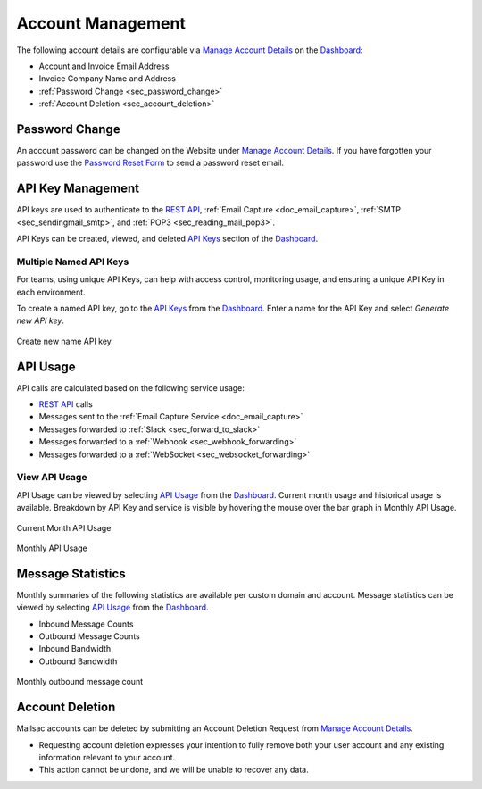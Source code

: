 .. _Dashboard: https://mailsac.com/dashboard
.. _`Manage Account Details`: https://mailsac.com/account
.. _`REST API`: https://mailsac.com/api
.. _`API Keys`: https://mailsac.com/api-keys
.. _`API Use`: https://mailsac.com/usage

.. _doc_account_management:

Account Management
==================

The following account details are configurable via `Manage Account Details`_
on the Dashboard_:

- Account and Invoice Email Address
- Invoice Company Name and Address
- :ref:`Password Change <sec_password_change>`
- :ref:`Account Deletion <sec_account_deletion>`

.. _sec_password_change:

Password Change
---------------

An account password can be changed on the Website under
`Manage Account Details`_. If you have forgotten your password use the
`Password Reset Form <https://mailsac.com/password-reset>`_ to send a password
reset email.


.. _sec_api_key_management:

API Key Management
------------------

API keys are used to authenticate to the `REST API`_,
:ref:`Email Capture <doc_email_capture>`, :ref:`SMTP <sec_sendingmail_smtp>`,
and :ref:`POP3 <sec_reading_mail_pop3>`.

API Keys can be created, viewed, and deleted `API Keys`_ section of the
Dashboard_.

Multiple Named API Keys
^^^^^^^^^^^^^^^^^^^^^^^

For teams, using unique API Keys, can help with access control, monitoring
usage, and ensuring a unique API Key in each environment.

To create a named API key, go to the `API Keys`_ from the Dashboard_. Enter a
name for the API Key and select *Generate new API key*.

.. figure:: add_named_key.png
   :align: center
   :width: 400px

   Create new name API key

API Usage
---------

API calls are calculated based on the following service usage:

- `REST API`_ calls
- Messages sent to the :ref:`Email Capture Service <doc_email_capture>`
- Messages forwarded to :ref:`Slack <sec_forward_to_slack>`
- Messages forwarded to a :ref:`Webhook <sec_webhook_forwarding>`
- Messages forwarded to a :ref:`WebSocket <sec_websocket_forwarding>`

View API Usage
^^^^^^^^^^^^^^

API Usage can be viewed by selecting `API Usage`_ from the Dashboard_. Current
month usage and historical usage is available. Breakdown by API Key and service
is visible by hovering the mouse over the bar graph in Monthly API Usage.

.. figure:: current_month_api_usage.png
   :align: center
   :width: 400px

   Current Month API Usage

.. figure:: monthly_api_usage.png
   :align: center
   :width: 400px

   Monthly API Usage

Message Statistics
------------------

Monthly summaries of the following statistics are available per custom domain
and account. Message statistics can be viewed by selecting `API Usage`_ from the
Dashboard_.

- Inbound Message Counts
- Outbound Message Counts
- Inbound Bandwidth
- Outbound Bandwidth

.. figure:: outbound_message_stats.png
   :align: center
   :width: 400px

   Monthly outbound message count

.. _sec_account_deletion:

Account Deletion
----------------

Mailsac accounts can be deleted by submitting an Account Deletion Request from
`Manage Account Details`_.

- Requesting account deletion expresses your intention to fully remove both
  your user account and any existing information relevant to your account.
- This action cannot be undone, and we will be unable to recover any data.
